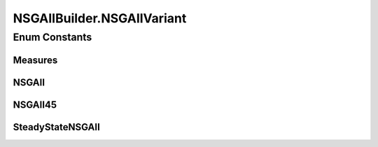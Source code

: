 .. java:import:: org.uma.jmetal.operator CrossoverOperator

.. java:import:: org.uma.jmetal.operator MutationOperator

.. java:import:: org.uma.jmetal.operator SelectionOperator

.. java:import:: org.uma.jmetal.operator.impl.selection BinaryTournamentSelection

.. java:import:: org.uma.jmetal.problem Problem

.. java:import:: org.uma.jmetal.solution Solution

.. java:import:: org.uma.jmetal.util AlgorithmBuilder

.. java:import:: org.uma.jmetal.util JMetalException

.. java:import:: org.uma.jmetal.util.comparator DominanceComparator

.. java:import:: org.uma.jmetal.util.comparator RankingAndCrowdingDistanceComparator

.. java:import:: org.uma.jmetal.util.evaluator SolutionListEvaluator

.. java:import:: org.uma.jmetal.util.evaluator.impl SequentialSolutionListEvaluator

.. java:import:: java.util Comparator

.. java:import:: java.util List

NSGAIIBuilder.NSGAIIVariant
===========================

.. java:package:: org.uma.jmetal.algorithm.multiobjective.nsgaii
   :noindex:

.. java:type:: public enum NSGAIIVariant
   :outertype: NSGAIIBuilder

Enum Constants
--------------
Measures
^^^^^^^^

.. java:field:: public static final NSGAIIBuilder.NSGAIIVariant Measures
   :outertype: NSGAIIBuilder.NSGAIIVariant

NSGAII
^^^^^^

.. java:field:: public static final NSGAIIBuilder.NSGAIIVariant NSGAII
   :outertype: NSGAIIBuilder.NSGAIIVariant

NSGAII45
^^^^^^^^

.. java:field:: public static final NSGAIIBuilder.NSGAIIVariant NSGAII45
   :outertype: NSGAIIBuilder.NSGAIIVariant

SteadyStateNSGAII
^^^^^^^^^^^^^^^^^

.. java:field:: public static final NSGAIIBuilder.NSGAIIVariant SteadyStateNSGAII
   :outertype: NSGAIIBuilder.NSGAIIVariant

